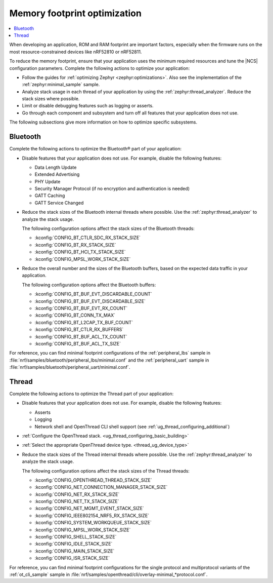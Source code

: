 .. _app_memory:

Memory footprint optimization
#############################

.. contents::
   :local:
   :depth: 2

When developing an application, ROM and RAM footprint are important factors, especially when the firmware runs on the most resource-constrained devices like nRF52810 or nRF52811.

To reduce the memory footprint, ensure that your application uses the minimum required resources and tune the |NCS| configuration parameters.
Complete the following actions to optimize your application:

* Follow the guides for :ref:`optimizing Zephyr <zephyr:optimizations>`.
  Also see the implementation of the :ref:`zephyr:minimal_sample` sample.
* Analyze stack usage in each thread of your application by using the :ref:`zephyr:thread_analyzer`.
  Reduce the stack sizes where possible.
* Limit or disable debugging features such as logging or asserts.
* Go through each component and subsystem and turn off all features that your application does not use.

The following subsections give more information on how to optimize specific subsystems.


Bluetooth
*********

Complete the following actions to optimize the Bluetooth® part of your application:

* Disable features that your application does not use.
  For example, disable the following features:

  * Data Length Update
  * Extended Advertising
  * PHY Update
  * Security Manager Protocol (if no encryption and authentication is needed)
  * GATT Caching
  * GATT Service Changed

* Reduce the stack sizes of the Bluetooth internal threads where possible.
  Use the :ref:`zephyr:thread_analyzer` to analyze the stack usage.

  The following configuration options affect the stack sizes of the Bluetooth threads:

  * :kconfig:`CONFIG_BT_CTLR_SDC_RX_STACK_SIZE`
  * :kconfig:`CONFIG_BT_RX_STACK_SIZE`
  * :kconfig:`CONFIG_BT_HCI_TX_STACK_SIZE`
  * :kconfig:`CONFIG_MPSL_WORK_STACK_SIZE`

* Reduce the overall number and the sizes of the Bluetooth buffers, based on the expected data traffic in your application.

  The following configuration options affect the Bluetooth buffers:

  * :kconfig:`CONFIG_BT_BUF_EVT_DISCARDABLE_COUNT`
  * :kconfig:`CONFIG_BT_BUF_EVT_DISCARDABLE_SIZE`
  * :kconfig:`CONFIG_BT_BUF_EVT_RX_COUNT`
  * :kconfig:`CONFIG_BT_CONN_TX_MAX`
  * :kconfig:`CONFIG_BT_L2CAP_TX_BUF_COUNT`
  * :kconfig:`CONFIG_BT_CTLR_RX_BUFFERS`
  * :kconfig:`CONFIG_BT_BUF_ACL_TX_COUNT`
  * :kconfig:`CONFIG_BT_BUF_ACL_TX_SIZE`

For reference, you can find minimal footprint configurations of the :ref:`peripheral_lbs` sample in :file:`nrf/samples/bluetooth/peripheral_lbs/minimal.conf` and the :ref:`peripheral_uart` sample in :file:`nrf/samples/bluetooth/peripheral_uart/minimal.conf`.


Thread
******

Complete the following actions to optimize the Thread part of your application:

* Disable features that your application does not use.
  For example, disable the following features:

  * Asserts
  * Logging
  * Network shell and OpenThread CLI shell support (see :ref:`ug_thread_configuring_additional`)

* :ref:`Configure the OpenThread stack. <ug_thread_configuring_basic_building>`
* :ref:`Select the appropriate OpenThread device type. <thread_ug_device_type>`
* Reduce the stack sizes of the Thread internal threads where possible.
  Use the :ref:`zephyr:thread_analyzer` to analyze the stack usage.

  The following configuration options affect the stack sizes of the Thread threads:

  * :kconfig:`CONFIG_OPENTHREAD_THREAD_STACK_SIZE`
  * :kconfig:`CONFIG_NET_CONNECTION_MANAGER_STACK_SIZE`
  * :kconfig:`CONFIG_NET_RX_STACK_SIZE`
  * :kconfig:`CONFIG_NET_TX_STACK_SIZE`
  * :kconfig:`CONFIG_NET_MGMT_EVENT_STACK_SIZE`
  * :kconfig:`CONFIG_IEEE802154_NRF5_RX_STACK_SIZE`
  * :kconfig:`CONFIG_SYSTEM_WORKQUEUE_STACK_SIZE`
  * :kconfig:`CONFIG_MPSL_WORK_STACK_SIZE`
  * :kconfig:`CONFIG_SHELL_STACK_SIZE`
  * :kconfig:`CONFIG_IDLE_STACK_SIZE`
  * :kconfig:`CONFIG_MAIN_STACK_SIZE`
  * :kconfig:`CONFIG_ISR_STACK_SIZE`

For reference, you can find minimal footprint configurations for the single protocol and multiprotocol variants of the :ref:`ot_cli_sample` sample in :file:`nrf/samples/openthread/cli/overlay-minimal_*protocol.conf`.

